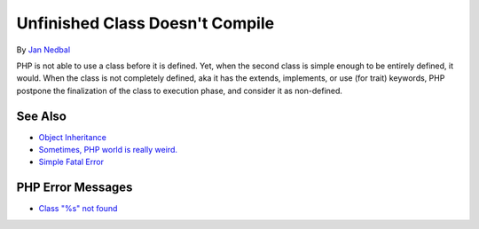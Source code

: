 .. _unfinished-class-doesn't-compile:

Unfinished Class Doesn't Compile
--------------------------------

.. meta::
	:description:
		Unfinished Class Doesn't Compile: PHP is not able to use a class before it is defined.
	:twitter:card: summary_large_image
	:twitter:site: @exakat
	:twitter:title: Unfinished Class Doesn't Compile
	:twitter:description: Unfinished Class Doesn't Compile: PHP is not able to use a class before it is defined
	:twitter:creator: @exakat
	:twitter:image:src: https://php-tips.readthedocs.io/en/latest/_images/unfinished_class.png
	:og:image: https://php-tips.readthedocs.io/en/latest/_images/unfinished_class.png
	:og:title: Unfinished Class Doesn't Compile
	:og:type: article
	:og:description: PHP is not able to use a class before it is defined
	:og:url: https://php-tips.readthedocs.io/en/latest/tips/unfinished_class.html
	:og:locale: en

.. raw:: html

	<script type="application/ld+json">{"@context":"https:\/\/schema.org","@graph":[{"@type":"WebPage","@id":"https:\/\/php-tips.readthedocs.io\/en\/latest\/tips\/unfinished_class.html","url":"https:\/\/php-tips.readthedocs.io\/en\/latest\/tips\/unfinished_class.html","name":"Unfinished Class Doesn't Compile","isPartOf":{"@id":"https:\/\/www.exakat.io\/"},"datePublished":"Fri, 07 Mar 2025 10:19:18 +0000","dateModified":"Fri, 07 Mar 2025 10:19:18 +0000","description":"PHP is not able to use a class before it is defined","inLanguage":"en-US","potentialAction":[{"@type":"ReadAction","target":["https:\/\/php-tips.readthedocs.io\/en\/latest\/tips\/unfinished_class.html"]}]},{"@type":"WebSite","@id":"https:\/\/www.exakat.io\/","url":"https:\/\/www.exakat.io\/","name":"Exakat","description":"Smart PHP static analysis","inLanguage":"en-US"}]}</script>

By `Jan Nedbal <https://janedbal.cz/>`_

PHP is not able to use a class before it is defined. Yet, when the second class is simple enough to be entirely defined, it would. When the class is not completely defined, aka it has the extends, implements, or use (for trait) keywords, PHP postpone the finalization of the class to execution phase, and consider it as non-defined.

.. image:: ../images/unfinished_class.png

See Also
________

* `Object Inheritance <https://www.php.net/manual/en/language.oop5.inheritance.php>`_
* `Sometimes, PHP world is really weird. <https://twitter.com/janedbal/status/1758410205568643495>`_
* `Simple Fatal Error <https://3v4l.org/GGUVm>`_


PHP Error Messages
__________________

* `Class "%s" not found <https://php-errors.readthedocs.io/en/latest/messages/class-%22%25s%22-not-found.html>`_


